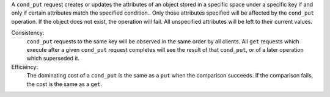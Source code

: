 A ``cond_put`` request creates or updates the attributes of an object stored in a
specific space under a specific key if and only if certain attributes match the
specified condition..  Only those attributes specified will be affected by the
``cond_put`` operation.  If the object does not exist, the operation will fail.
All unspecified attributes will be left to their current values.

Consistency:
   ``cond_put`` requests to the same key will be observed in the same order by
   all clients.  All ``get`` requests which execute after a given ``cond_put``
   request completes will see the result of that ``cond_put``, or of a later
   operation which superseded it.

Efficiency:
   The dominating cost of a ``cond_put`` is the same as a ``put`` when the
   comparison succeeds.  If the comparison fails, the cost is the same as a
   ``get``.
